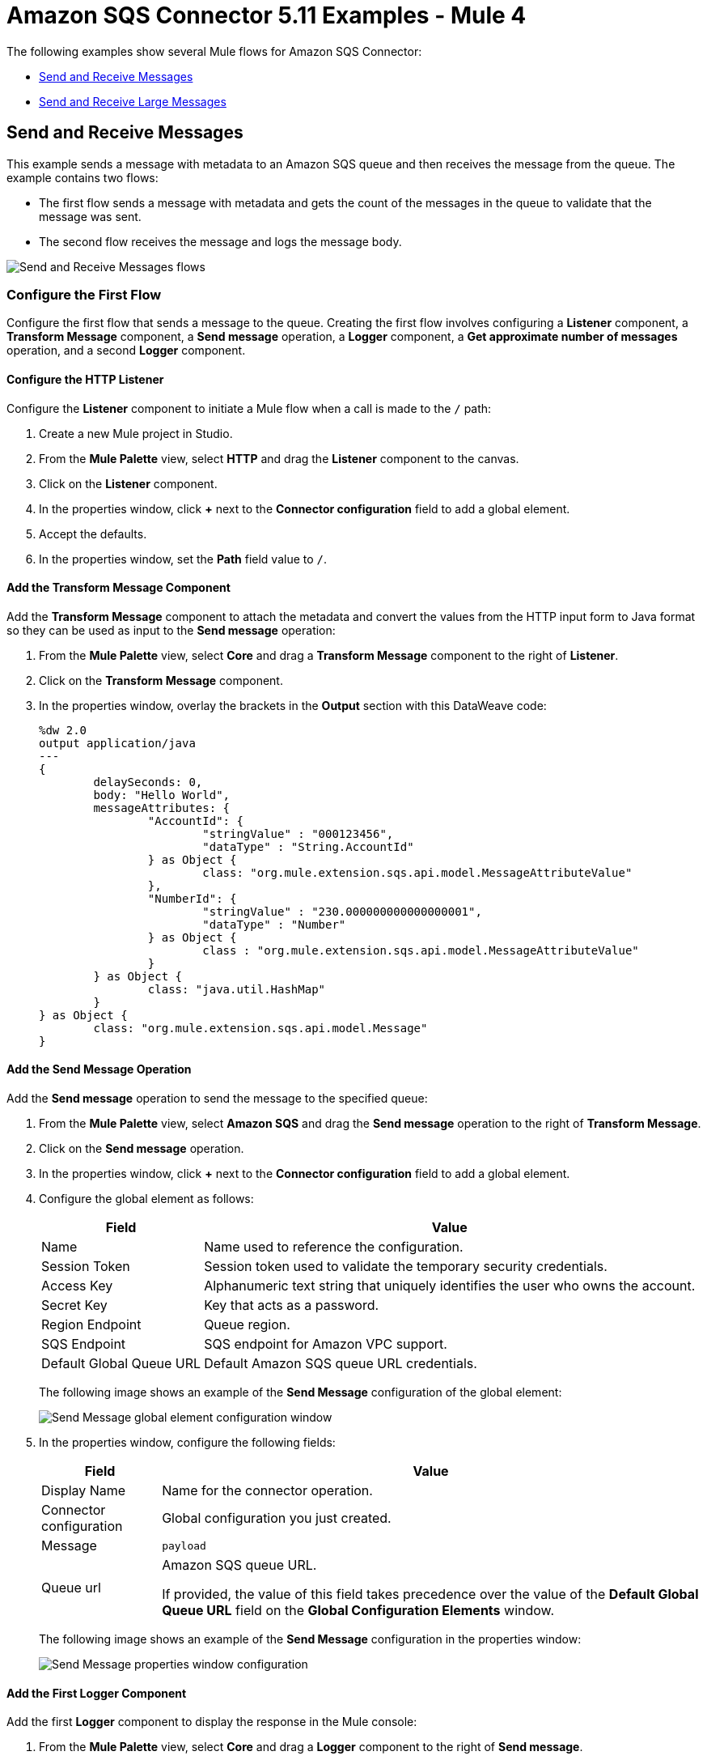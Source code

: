 = Amazon SQS Connector 5.11 Examples - Mule 4
:page-aliases: connectors::amazon/amazon-sqs-connector-examples.adoc
:page-aliases: connectors::amazon/amazon-sqs-connector-example-large-message.adoc

The following examples show several Mule flows for Amazon SQS Connector:

* <<send-and-receive-messages>>
* <<send-and-receive-large-messages>>

[[send-and-receive-messages]]
== Send and Receive Messages

This example sends a message with metadata to an Amazon SQS queue and then receives the message from the queue. The example contains two flows:

* The first flow sends a message with metadata and gets the count of the messages in the queue to validate that the message was sent.
* The second flow receives the message and logs the message body.

image::amazon-sqs-message-flow.png[Send and Receive Messages flows]

=== Configure the First Flow

Configure the first flow that sends a message to the queue. Creating the first flow involves configuring a *Listener* component, a *Transform Message* component, a *Send message* operation, a *Logger* component, a *Get approximate number of messages* operation, and a second *Logger* component.

==== Configure the HTTP Listener

Configure the *Listener* component to initiate a Mule flow when a call is made to the `/` path:

. Create a new Mule project in Studio.
. From the *Mule Palette* view, select *HTTP* and drag the *Listener* component to the canvas.
. Click on the *Listener* component.
. In the properties window, click *+* next to the *Connector configuration* field to add a global element.
. Accept the defaults.
. In the properties window, set the *Path* field value to `/`.

==== Add the Transform Message Component

Add the *Transform Message* component to attach the metadata and convert the values from the HTTP input form to Java format so they can be used as input to the *Send message* operation:

. From the *Mule Palette* view, select *Core* and drag a *Transform Message* component to the right of *Listener*.
. Click on the *Transform Message* component.
. In the properties window, overlay the brackets in the *Output* section with this DataWeave code:
+
[source,dataweave,linenums]
----
%dw 2.0
output application/java
---
{
	delaySeconds: 0,
	body: "Hello World",
	messageAttributes: {
		"AccountId": {
			"stringValue" : "000123456",
			"dataType" : "String.AccountId"
		} as Object {
			class: "org.mule.extension.sqs.api.model.MessageAttributeValue"
		},
		"NumberId": {
			"stringValue" : "230.000000000000000001",
			"dataType" : "Number"
		} as Object {
			class : "org.mule.extension.sqs.api.model.MessageAttributeValue"
		}
	} as Object {
		class: "java.util.HashMap"
	}
} as Object {
	class: "org.mule.extension.sqs.api.model.Message"
}
----

==== Add the Send Message Operation

Add the *Send message* operation to send the message to the specified queue:

. From the *Mule Palette* view, select *Amazon SQS* and drag the *Send message* operation to the right of *Transform Message*.
. Click on the *Send message* operation.
. In the properties window, click *+* next to the *Connector configuration* field to add a global element.
. Configure the global element as follows:
+
[%header%autowidth.spread]
|===
|Field |Value
|Name |Name used to reference the configuration.
|Session Token |Session token used to validate the temporary security credentials.
|Access Key |Alphanumeric text string that uniquely identifies the user who owns the account.
|Secret Key |Key that acts as a password.
|Region Endpoint |Queue region.
|SQS Endpoint |SQS endpoint for Amazon VPC support.
|Default Global Queue URL |Default Amazon SQS queue URL credentials.
|===
+
The following image shows an example of the *Send Message* configuration of the global element:
+
image::amazon-sqs-studio-global-config-new.png[Send Message global element configuration window]
+
. In the properties window, configure the following fields:
+
[%header%autowidth.spread]
|===
|Field |Value
|Display Name |Name for the connector operation.
|Connector configuration |Global configuration you just created.
|Message |`payload`
|Queue url |Amazon SQS queue URL.

If provided, the value of this field takes precedence over the value of the *Default Global Queue URL* field on the *Global Configuration Elements* window.
|===
+
The following image shows an example of the *Send Message* configuration in the properties window:
+
image::amazon-sqs-send-message.png[Send Message properties window configuration]

==== Add the First Logger Component

Add the first *Logger* component to display the response in the Mule console:

. From the *Mule Palette* view, select *Core* and drag a *Logger* component to the right of *Send message*.
. In the properties window, configure the following fields:
+
[%header%autowidth.spread]
|===
|Field |Value
|Display Name |Name for the logger, such as `Log Response`.
|Message |`+++Sent Message: `#[payload]`+++`
|Level |INFO (Default)
|===
+
The following image shows an example of the *Logger* configuration in the properties window:
+
image::amazon-sqs-logger.png[Logger properties window configuration]

==== Add the Get Approximate Number of Messages Operation

Add the *Get approximate number of messages* operation to obtain the number of messages in the queue:

. From the *Mule Palette* view, select *Amazon SQS* and drag the *Get approximate number of messages* operation to the right of *Logger*.
+
. In the properties window, configure the following fields:
+
[%header%autowidth.spread]
|===
|Field |Value
|Display Name |Name for the connector operation.
|Connector configuration |Global configuration you just created.
|Queue url |`${sqs.queueUrl}`
|===
+
The following image shows an example of the *Get approximate number of messages* configuration in the properties window:
+
image::amazon-sqs-get-message-count.png[Get Approximate Number of Messages properties window configuration]

==== Add the Second Logger Component

Add the second *Logger* component to display the message count in the Mule console:

. From the *Mule Palette* view, select *Core* and drag a *Logger* component to the right of *Get approximate number of messages*.
. In the properties window, configure the following fields:
+
[%header%autowidth.spread]
|===
|Field |Value
|Display Name |Name for the logger, such as `Log Count`.
|Message |`+++Sent Message: `#[payload]`+++`
|Level |INFO (Default)
|===
+
The following image shows an example of the *Logger* configuration in the properties window:
+
image::amazon-sqs-logger2.png[Logger properties window configuration]

=== Configure the Second Flow

Configure the second flow that receives and logs the messages before the messages are deleted from the queue. Creating the flow involves configuring a *Receive messages* source and a *Logger* component.

==== Add the Receive Messages Source

Add the *Receive messages* source to retrieve messages:

. From the *Mule Palette* view, select *Amazon SQS* and drag the *Receive messages* source to the canvas.
+
. In the properties window, configure the following fields:
+
[%header%autowidth.spread]
|===
|Field |Value
|Display Name |Name for the connector operation.
|Connector configuration |Global configuration you just created.
|Number of messages |`1`
|Queue url | Amazon SQS queue URL.

If provided, the value of this field takes precedence over the value of the *Default Global Queue URL* field on the *Global Configuration Elements* window.
|===
+
The following image shows an example of the *Receive messages* configuration in the properties window:
+
image::amazon-sqs-receive-message.png[Receive Messages properties window configuration]

==== Add the Logger Component

Add the *Logger* component to display the message in the Mule console:

. From the *Mule Palette* view, select *Core* and drag a *Logger* component to the right of *Receive messages*.
. In the properties window, configure the following fields:
+
[%header%autowidth.spread]
|===
|Field |Value
|Display Name |Name for the logger, such as `Log Receipt`.
|Message |`+++`#[payload]`+++`
|Level |INFO (Default)
|===
+
The following image shows an example of the *Logger* configuration in the properties window:
+
image::amazon-sqs-logger-receive.png[Logger properties window configuration]

=== XML for This Example

Paste this code into the Studio XML editor to quickly load the flow for this example into your Mule app:

[source,xml,linenums]
----
<mule xmlns:sqs="http://www.mulesoft.org/schema/mule/sqs" xmlns:ee="http://www.mulesoft.org/schema/mule/ee/core"
	xmlns:http="http://www.mulesoft.org/schema/mule/http"
	xmlns="http://www.mulesoft.org/schema/mule/core" xmlns:doc="http://www.mulesoft.org/schema/mule/documentation" xmlns:xsi="http://www.w3.org/2001/XMLSchema-instance"
	xsi:schemaLocation="http://www.mulesoft.org/schema/mule/core http://www.mulesoft.org/schema/mule/core/current/mule.xsd
  http://www.mulesoft.org/schema/mule/http/current/mule-http.xsd
  http://www.mulesoft.org/schema/mule/ee/core
  http://www.mulesoft.org/schema/mule/ee/core/current/mule-ee.xsd
  http://www.mulesoft.org/schema/mule/sqs
	http://www.mulesoft.org/schema/mule/sqs/current/mule-sqs.xsd">
	<http:listener-config name="HTTP_Listener_config" doc:name="HTTP Listener config" >
		<http:listener-connection host="0.0.0.0" port="8081" />
	</http:listener-config>
	<sqs:config name="Amazon_SQS_Configuration" doc:name="Amazon SQS Configuration"
	defaultQueueUrl="${sqs.queueUrl}" >
		<sqs:basic-connection accessKey="${sqs.accessKey}" secretKey="$sqs.secretKey}" region="us-east-1" sqsEndpoint="${sqs.endpoint}"/>
	</sqs:config>
	<flow name="sqs-send-messageFlow" >
		<http:listener doc:name="Listener"
		config-ref="HTTP_Listener_config"
		path="/"/>
		<ee:transform doc:name="Transform Message" >
			<ee:message >
				<ee:set-payload ><![CDATA[%dw 2.0
output application/java
---
{
	delaySeconds: 0,
	body: "Hello World",
	messageAttributes: {
		"AccountId": {
			"stringValue" : "000123456",
			"dataType" : "String.AccountId"
		} as Object {
			class: "org.mule.extension.sqs.api.model.MessageAttributeValue"
		},
		"NumberId": {
			"stringValue" : "230.000000000000000001",
			"dataType" : "Number"
		} as Object {
			class : "org.mule.extension.sqs.api.model.MessageAttributeValue"
		}
	} as Object {
		class: "java.util.HashMap"
	}
} as Object {
	class: "org.mule.extension.sqs.api.model.Message"
}]]></ee:set-payload>
			</ee:message>
		</ee:transform>
		<sqs:send-message doc:name="Send message" configref="Amazon_SQS_Configuration"/>
		<logger level="INFO"
		doc:name="Log Response"
		message="payload"/>
		<sqs:get-approximate-number-of-messages
		doc:name="Get approximate number of messages"
		config-ref="Amazon_SQS_Configuration"
		queueUrl="${sqs.queueUrl}"/>
		<logger level="INFO" doc:name="Log Count"
		message="Sent Message: `#[payload]`"/>
	</flow>
	<flow name="sqs-receive-message-flow" >
		<sqs:receivemessages doc:name="Receive messages"
		config-ref="Amazon_SQS_Configuration"/>
		<logger level="INFO" doc:name="Log Receipt" />
	</flow>
</mule>
----

[[send-and-receive-large-messages]]
== Send and Receive Large Messages

[NOTE]
Enabling this feature incurs additional charges associated with using AWS S3.

This example sends a large message with metadata to an Amazon SQS queue that references the AWS S3 bucket to use for storing large message payloads, and then receives the large message from the queue. The example contains two flows:

* The first flow sends a large message with metadata and gets the count of the messages in the queue to validate that the large message was sent.
* The second flow receives the large message and logs the message body.

image::amazon-sqs-large-message-flow.png[Send and Receive Large Messages flows]

=== Before You Begin

Before you begin, you must have:

* Access to the Amazon SQS target resource and Anypoint Platform
* A file containing a payload larger than 256 KB
* An AWS S3 bucket created on AWS S3 to use for storing the large payload messages
* AWS Identity and Access Management (IAM) credentials

=== Configure the First Flow

Configure the first flow that sends a large message to the queue. Creating the first flow involves configuring a *Listener* component, a *Read* operation, a *Transform Message* component, a *Send Message* operation, a *Logger* component, a *Get approximate number of messages* operation, and a second *Logger* component.

==== Configure the HTTP Listener

Configure the *Listener* component to initiate a Mule flow when a call is made to the `/largePayload` path:

. Create a new Mule project in Studio.
. From the *Mule Palette* view, select *HTTP* and drag the *Listener* component to the canvas.
. Click on the *Listener* component.
. In the properties window, click *+* next to the *Connector configuration* field to add a global element.
. Accept the defaults.
. In the properties window, set the *Path* field value to `/largePayload`.

==== Add the Read Operation

Add the *Read* operation to read the large payload:

. From the *Mule Palette* view, select *File* and drag the *Read* operation to the right of *Listener*.
. Click on the *Read* operation.
. In the properties window, click *+* next to the *Connector configuration* field to add a global element.
. Select the *Connection* checkbox.
. In *Working Directory*, enter the directory that will serve as the root directory for every relative path used with this connector. +
The default is your user home directory.
+
In this example, the file is read from `src/main/resources` of the Mule application:
+
image::amazon-sqs-file-global-config.png[Working Directory configuration window for Read operation]
+
. In the properties window, configure the following fields:
+
[%header%autowidth.spread]
|===
|Field |Value
|Display Name |Name for the connector operation.
|Connector configuration |Global configuration you just created.
|File Path |Path to the file to read.
|===
+
The following image shows an example of the *Read* configuration in the properties window:
+
image::amazon-sqs-file-config.png[Read properties window configuration]

==== Add the Transform Message Component

Add the *Transform Message* component to attach the metadata and convert the values from the HTTP input form to Java format so they can be used as input to the *Send message* operation:

. From the *Mule Palette* view, select *Core* and drag a *Transform Message* component to the right of *Read*.
. Click on the *Transform Message* component.
. In the properties window, overlay the brackets in the *Output* section with this DataWeave code:
+
[source,dataweave,linenums]
----
%dw 2.0
output application/java
---
{
	delaySeconds: 0,
	body: "Hello World",
	messageAttributes: {
		"AccountId": {
			"stringValue" : "000123456",
			"dataType" : "String.AccountId"
		} as Object {
			class: "org.mule.extension.sqs.api.model.MessageAttributeValue"
		},
		"NumberId": {
			"stringValue" : "230.000000000000000001",
			"dataType" : "Number"
		} as Object {
			class : "org.mule.extension.sqs.api.model.MessageAttributeValue"
		}
	} as Object {
		class: "java.util.HashMap"
	}
} as Object {
	class: "org.mule.extension.sqs.api.model.Message"
}
----

==== Add the Send Message Operation

Add the *Send message* operation to send the large message to the specified queue:

. From the *Mule Palette* view, select *Amazon SQS* and drag the *Send message* operation to the right of *Transform Message*.
. Click on the *Send message* operation.
. In the properties window, click *+* next to the *Connector configuration* field to add a global element.
. Configure the global element as follows:
+
[%header%autowidth.spread]
|===
|Field |Value
|Name |Name used to reference the configuration.
|Session Token |Session token used to validate the temporary security credentials.
|Access Key |Alphanumeric text string that uniquely identifies the user who owns the account.
|Secret Key |Key that acts as a password.
|Region Endpoint |Queue region.
|SQS Endpoint |SQS endpoint for Amazon VPC support.
|Default Global Queue URL |Default Amazon SQS queue URL credentials.
|===
+
The following image shows an example of the *Send Message* configuration of the global element:
+
image::amazon-sqs-studio-global-config-new.png[Send Message global element configuration window]
+
. In the *Connection* section, click the *Advanced* tab.
. In the *Large Payload Support* field, select one of the following:
* *Expression or Bean reference*
* *Edit inline*
+
Configure the fields as follows:
+
[%header%autowidth.spread]
|===
|Field |Value
|Bucket |Name of the AWS S3 bucket to use for storing large message payloads. The bucket must already be created and configured in AWS S3. Enabling this feature incurs additional charges for using AWS S3.
|Message Size Threshold |Message size threshold for storing message payloads in the AWS S3 bucket. The default value for message size threshold is 256 KB and the maximum threshold size value is 256 KB. The maximum message size is 2 GB.
|Message Size Threshold Unit |Data unit for the message size threshold.
|Custom S3 Endpoint |Amazon S3 endpoint URL for VPC support.
|===
+
The following image shows an example of the *Large Payload Support* fields configuration:
+
image::amazon-sqs-studio-large-payload-support.png[Large Payload Support fields configuration window]
+
. In the properties window, configure the following fields:
+
[%header%autowidth.spread]
|===
|Field |Value
|Display Name |Name for the connector operation.
|Connector configuration |Global configuration you just created.
|Message |`payload`
|Queue url |Amazon SQS queue URL.

If provided, the value of this field takes precedence over the value of the *Default Global Queue URL* field on the *Global Configuration Elements* window.
|===
+
The following image shows an example of the *Send Message* configuration in the properties window:
+
image::amazon-sqs-send-message.png[Send Message properties window configuration]

==== Add the First Logger Component

Add the first *Logger* component to display the response in the Mule console:

. From the *Mule Palette* view, select *Core* and drag a *Logger* component to the right of *Send message*.
. In the properties window, configure the following fields:
+
[%header%autowidth.spread]
|===
|Field |Value
|Display Name |Name for the logger, such as `Log Response`.
|Message |`+++Sent Message: `#[payload]`+++`
|Level |INFO (Default)
|===
+
The following image shows an example of the *Logger* configuration in the properties window:
+
image::amazon-sqs-logger.png[Logger properties window configuration]

==== Add the Get Approximate Number of Messages Operation

Add the *Get approximate number of messages* operation to obtain the number of messages in the queue:

. From the *Mule Palette* view, select *Amazon SQS* and drag the *Get approximate number of messages* operation to the right of *Logger*.
+
. In the properties window, configure the following fields:
+
[%header%autowidth.spread]
|===
|Field |Value
|Display Name |Name for the connector operation.
|Connector configuration |Global configuration you just created.
|Queue url |`${sqs.queueUrl}`
|===
+
The following image shows an example of the *Get approximate number of messages* configuration in the properties window:
+
image::amazon-sqs-get-message-count.png[Get Approximate Number of Messages properties window configuration]

==== Add the Second Logger Component

Add the second *Logger* component to display the message count in the Mule console:

. From the *Mule Palette* view, select *Core* and drag a *Logger* component to the right of *Get approximate number of messages*.
. In the properties window, configure the following fields:
+
[%header%autowidth.spread]
|===
|Field |Value
|Display Name |Name for the logger, such as `Log Count`.
|Message |`+++Sent Message: `#[payload]`+++`
|Level |INFO (Default)
|===
+
The following image shows an example of the *Logger* configuration in the properties window:
+
image::amazon-sqs-logger2.png[Logger properties window configuration]

=== Configure the Second Flow

Configure the second flow that receives and logs the large messages before the large messages are deleted from the queue. Creating the flow involves configuring a *Receive messages* source and a *Logger* component.

==== Add the Receive Messages Source

Add the *Receive messages* source to retrieve large messages:

. From the *Mule Palette* view, select *Amazon SQS* and drag the *Receive messages* source to the canvas.
+
. In the properties window, configure the following fields:
+
[%header%autowidth.spread]
|===
|Field |Value
|Display Name |Name for the connector operation.
|Connector configuration |Global configuration you just created.
|Number of messages |`1`
|Queue url | Amazon SQS queue URL.

If provided, the value of this field takes precedence over the value of the *Default Global Queue URL* field on the *Global Configuration Elements* window.
|===
+
The following image shows an example of the *Receive messages* configuration in the properties window:
+
image::amazon-sqs-receive-message.png[Receive Messages properties window configuration]

==== Add the Logger Component

Add the *Logger* component to display the large message in the Mule console:

. From the *Mule Palette* view, select *Core* and drag a *Logger* component to the right of *Receive messages*.
. In the properties window, configure the following fields:
+
[%header%autowidth.spread]
|===
|Field |Value
|Display Name |Name for the logger, such as `Log Receipt`.
|Message |`+++`#[payload]`+++`
|Level |INFO (Default)
|===
+
The following image shows an example of the *Logger* configuration in the properties window:
+
image::amazon-sqs-logger-receive.png[Logger properties window configuration]

=== XML for This Example

Paste this code into the Studio XML editor to quickly load the flow for this example into your Mule app:

[source,xml,linenums]
----
<mule xmlns:sqs="http://www.mulesoft.org/schema/mule/sqs" xmlns:ee="http://www.mulesoft.org/schema/mule/ee/core"
	xmlns:file="http://www.mulesoft.org/schema/mule/file"
	xmlns:http="http://www.mulesoft.org/schema/mule/http"
	xmlns="http://www.mulesoft.org/schema/mule/core" xmlns:doc="http://www.mulesoft.org/schema/mule/documentation" xmlns:xsi="http://www.w3.org/2001/XMLSchema-instance"
	xsi:schemaLocation="
http://www.mulesoft.org/schema/mule/http http://www.mulesoft.org/schema/mule/http/current/mule-http.xsd
http://www.mulesoft.org/schema/mule/file http://www.mulesoft.org/schema/mule/file/current/mule-file.xsd
http://www.mulesoft.org/schema/mule/ee/core http://www.mulesoft.org/schema/mule/ee/core/current/mule-ee.xsd http://www.mulesoft.org/schema/mule/core http://www.mulesoft.org/schema/mule/core/current/mule.xsd
  http://www.mulesoft.org/schema/mule/http/current/mule-http.xsd
  http://www.mulesoft.org/schema/mule/ee/core
  http://www.mulesoft.org/schema/mule/ee/core/current/mule-ee.xsd
  http://www.mulesoft.org/schema/mule/file
  http://www.mulesoft.org/schema/mule/file/current/mule-file.xsd
  http://www.mulesoft.org/schema/mule/sqs
	http://www.mulesoft.org/schema/mule/sqs/current/mule-sqs.xsd">
	<http:listener-config name="HTTP_Listener_config" doc:name="HTTP Listener config" >
		<http:listener-connection host="0.0.0.0" port="8081" />
	</http:listener-config>

	<sqs:config name="Amazon_SQS_Configuration" doc:name="Amazon SQS Configuration"
	defaultQueueUrl="${sqs.queueUrl}" >
		<sqs:basic-connection accessKey="${sqs.accessKey}" secretKey="$sqs.secretKey}" region="us-east-1" />
	</sqs:config>

	<sqs:config name="Amazon_SQS_Large_Payload_Configuration" doc:name="Amazon SQS Configuration"
	defaultQueueUrl="${sqs.queueUrl}" >
		<sqs:basic-connection accessKey="${sqs.accessKey}" secretKey="$sqs.secretKey}" region="us-east-1" >
			<sqs:large-payload-support bucket="large-sqs-payload-bucket" messageSizeThreshold="256" messageSizeThresholdUnit="KB" />
		</sqs:basic-connection>
	</sqs:config>

	<file:config name="File_Config" doc:name="File Config" >
		<file:connection workingDir="${app.home}" />
	</file:config>

	<flow name="sqs-send-LargeMessageFlow" >
		<http:listener doc:name="Listener"
		config-ref="HTTP_Listener_config"
		path="/largePayload"/>
		<file:read doc:name="Read" config-ref="File_Config" path="largePayload.txt"/>
		<ee:transform doc:name="Transform Message" >
			<ee:message >
				<ee:set-payload ><![CDATA[%dw 2.0
output application/java
---
{
	delaySeconds: 0,
	body: payload,
	messageAttributes: {
		"AccountId": {
			"stringValue" : "000123456",
			"dataType" : "String.AccountId"
		} as Object {
			class: "org.mule.extension.sqs.api.model.MessageAttributeValue"
		},
		"NumberId": {
			"stringValue" : "230.000000000000000001",
			"dataType" : "Number"
		} as Object {
			class : "org.mule.extension.sqs.api.model.MessageAttributeValue"
		}
	} as Object {
		class: "java.util.HashMap"
	}
} as Object {
	class: "org.mule.extension.sqs.api.model.Message"
}]]></ee:set-payload>
			</ee:message>
		</ee:transform>
		<sqs:send-message doc:name="Send message" configref="Amazon_SQS_Large_Payload_Configuration" config-ref="Amazon_SQS_Large_Payload_Configuration"/>
		<logger level="INFO"
		doc:name="Log Response"
		message="payload"/>
		<sqs:get-approximate-number-of-messages
		doc:name="Get approximate number of messages"
		config-ref="Amazon_SQS_Large_Payload_Configuration"
		queueUrl="${sqs.queueUrl}"/>
		<logger level="INFO" doc:name="Log Count"
		message="Sent Message: `#[payload]`"/>
	</flow>
	<flow name="sqs-receive-large-message-flow" >
		<sqs:receivemessages doc:name="Receive messages"
		config-ref="Amazon_SQS_Large_Payload_Configuration"/>
		<logger level="INFO" doc:name="Log Receipt" />
	</flow>
</mule>
----

== See Also

* xref:connectors::introduction/introduction-to-anypoint-connectors.adoc[Introduction to Anypoint Connectors]
* https://help.mulesoft.com[MuleSoft Help Center]
